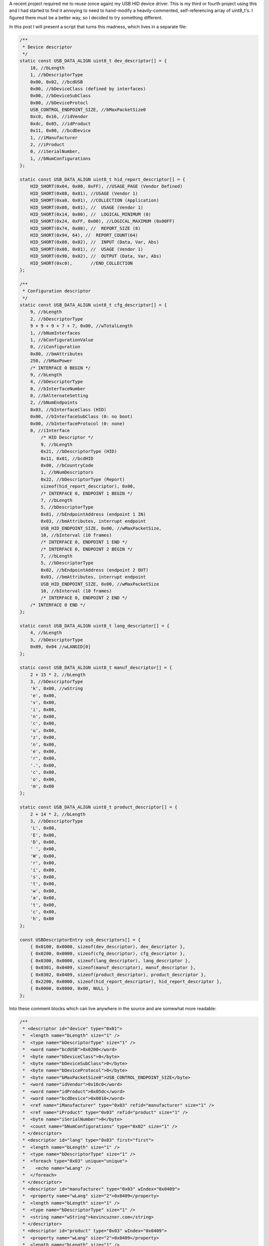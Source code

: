 

A recent project required me to reuse (once again) my USB HID device driver. This is my third or fourth project using this and I had started to find it annoying to need to hand-modify a heavily-commented, self-referencing array of uint8_t's. I figured there must be a better way, so I decided to try something different.


In this post I will present a script that turns this madness, which lives in a separate file\:


.. code-block:: default

    /**
     * Device descriptor
     */
    static const USB_DATA_ALIGN uint8_t dev_descriptor[] = {
        18, //bLength
        1, //bDescriptorType
        0x00, 0x02, //bcdUSB
        0x00, //bDeviceClass (defined by interfaces)
        0x00, //bDeviceSubClass
        0x00, //bDeviceProtocl
        USB_CONTROL_ENDPOINT_SIZE, //bMaxPacketSize0
        0xc0, 0x16, //idVendor
        0xdc, 0x05, //idProduct
        0x11, 0x00, //bcdDevice
        1, //iManufacturer
        2, //iProduct
        0, //iSerialNumber,
        1, //bNumConfigurations
    };

    static const USB_DATA_ALIGN uint8_t hid_report_descriptor[] = {
        HID_SHORT(0x04, 0x00, 0xFF), //USAGE_PAGE (Vendor Defined)
        HID_SHORT(0x08, 0x01), //USAGE (Vendor 1)
        HID_SHORT(0xa0, 0x01), //COLLECTION (Application)
        HID_SHORT(0x08, 0x01), //  USAGE (Vendor 1)
        HID_SHORT(0x14, 0x00), //  LOGICAL_MINIMUM (0)
        HID_SHORT(0x24, 0xFF, 0x00), //LOGICAL_MAXIMUM (0x00FF)
        HID_SHORT(0x74, 0x08), //  REPORT_SIZE (8)
        HID_SHORT(0x94, 64), //  REPORT_COUNT(64)
        HID_SHORT(0x80, 0x02), //  INPUT (Data, Var, Abs)
        HID_SHORT(0x08, 0x01), //  USAGE (Vendor 1)
        HID_SHORT(0x90, 0x02), //  OUTPUT (Data, Var, Abs)
        HID_SHORT(0xc0),       //END_COLLECTION
    };

    /**
     * Configuration descriptor
     */
    static const USB_DATA_ALIGN uint8_t cfg_descriptor[] = {
        9, //bLength
        2, //bDescriptorType
        9 + 9 + 9 + 7 + 7, 0x00, //wTotalLength
        1, //bNumInterfaces
        1, //bConfigurationValue
        0, //iConfiguration
        0x80, //bmAttributes
        250, //bMaxPower
        /* INTERFACE 0 BEGIN */
        9, //bLength
        4, //bDescriptorType
        0, //bInterfaceNumber
        0, //bAlternateSetting
        2, //bNumEndpoints
        0x03, //bInterfaceClass (HID)
        0x00, //bInterfaceSubClass (0: no boot)
        0x00, //bInterfaceProtocol (0: none)
        0, //iInterface
            /* HID Descriptor */
            9, //bLength
            0x21, //bDescriptorType (HID)
            0x11, 0x01, //bcdHID
            0x00, //bCountryCode
            1, //bNumDescriptors
            0x22, //bDescriptorType (Report)
            sizeof(hid_report_descriptor), 0x00,
            /* INTERFACE 0, ENDPOINT 1 BEGIN */
            7, //bLength
            5, //bDescriptorType
            0x81, //bEndpointAddress (endpoint 1 IN)
            0x03, //bmAttributes, interrupt endpoint
            USB_HID_ENDPOINT_SIZE, 0x00, //wMaxPacketSize,
            10, //bInterval (10 frames)
            /* INTERFACE 0, ENDPOINT 1 END */
            /* INTERFACE 0, ENDPOINT 2 BEGIN */
            7, //bLength
            5, //bDescriptorType
            0x02, //bEndpointAddress (endpoint 2 OUT)
            0x03, //bmAttributes, interrupt endpoint
            USB_HID_ENDPOINT_SIZE, 0x00, //wMaxPacketSize
            10, //bInterval (10 frames)
            /* INTERFACE 0, ENDPOINT 2 END */
        /* INTERFACE 0 END */
    };

    static const USB_DATA_ALIGN uint8_t lang_descriptor[] = {
        4, //bLength
        3, //bDescriptorType
        0x09, 0x04 //wLANGID[0]
    };

    static const USB_DATA_ALIGN uint8_t manuf_descriptor[] = {
        2 + 15 * 2, //bLength
        3, //bDescriptorType
        'k', 0x00, //wString
        'e', 0x00,
        'v', 0x00,
        'i', 0x00,
        'n', 0x00,
        'c', 0x00,
        'u', 0x00,
        'z', 0x00,
        'n', 0x00,
        'e', 0x00,
        'r', 0x00,
        '.', 0x00,
        'c', 0x00,
        'o', 0x00,
        'm', 0x00
    };

    static const USB_DATA_ALIGN uint8_t product_descriptor[] = {
        2 + 14 * 2, //bLength
        3, //bDescriptorType
        'L', 0x00,
        'E', 0x00,
        'D', 0x00,
        ' ', 0x00,
        'W', 0x00,
        'r', 0x00,
        'i', 0x00,
        's', 0x00,
        't', 0x00,
        'w', 0x00,
        'a', 0x00,
        't', 0x00,
        'c', 0x00,
        'h', 0x00
    };

    const USBDescriptorEntry usb_descriptors[] = {
        { 0x0100, 0x0000, sizeof(dev_descriptor), dev_descriptor },
        { 0x0200, 0x0000, sizeof(cfg_descriptor), cfg_descriptor },
        { 0x0300, 0x0000, sizeof(lang_descriptor), lang_descriptor },
        { 0x0301, 0x0409, sizeof(manuf_descriptor), manuf_descriptor },
        { 0x0302, 0x0409, sizeof(product_descriptor), product_descriptor },
        { 0x2200, 0x0000, sizeof(hid_report_descriptor), hid_report_descriptor },
        { 0x0000, 0x0000, 0x00, NULL }
    };


Into these comment blocks which can live anywhere in the source and are somewhat more readable\:


.. code-block:: c

    /**
     * <descriptor id="device" type="0x01">
     *  <length name="bLength" size="1" />
     *  <type name="bDescriptorType" size="1" />
     *  <word name="bcdUSB">0x0200</word>
     *  <byte name="bDeviceClass">0</byte>
     *  <byte name="bDeviceSubClass">0</byte>
     *  <byte name="bDeviceProtocol">0</byte>
     *  <byte name="bMaxPacketSize0">USB_CONTROL_ENDPOINT_SIZE</byte>
     *  <word name="idVendor">0x16c0</word>
     *  <word name="idProduct">0x05dc</word>
     *  <word name="bcdDevice">0x0010</word>
     *  <ref name="iManufacturer" type="0x03" refid="manufacturer" size="1" />
     *  <ref name="iProduct" type="0x03" refid="product" size="1" />
     *  <byte name="iSerialNumber">0</byte>
     *  <count name="bNumConfigurations" type="0x02" size="1" />
     * </descriptor>
     * <descriptor id="lang" type="0x03" first="first">
     *  <length name="bLength" size="1" />
     *  <type name="bDescriptorType" size="1" />
     *  <foreach type="0x03" unique="unique">
     *    <echo name="wLang" />
     *  </foreach>
     * </descriptor>
     * <descriptor id="manufacturer" type="0x03" wIndex="0x0409">
     *  <property name="wLang" size="2">0x0409</property>
     *  <length name="bLength" size="1" />
     *  <type name="bDescriptorType" size="1" />
     *  <string name="wString">kevincuzner.com</string>
     * </descriptor>
     * <descriptor id="product" type="0x03" wIndex="0x0409">
     *  <property name="wLang" size="2">0x0409</property>
     *  <length name="bLength" size="1" />
     *  <type name="bDescriptorType" size="1" />
     *  <string name="wString">LED Wristwatch</string>
     * </descriptor>
     * <descriptor id="configuration" type="0x02">
     *  <length name="bLength" size="1" />
     *  <type name="bDescriptorType" size="1" />
     *  <length name="wTotalLength" size="2" all="all" />
     *  <count name="bNumInterfaces" type="0x04" associated="associated" size="1" />
     *  <byte name="bConfigurationValue">1</byte>
     *  <byte name="iConfiguration">0</byte>
     *  <byte name="bmAttributes">0x80</byte>
     *  <byte name="bMaxPower">250</byte>
     *  <children type="0x04" />
     * </descriptor>
     */

    /**
     * <include>usb_hid.h</include>
     * <descriptor id="hid_interface" type="0x04" childof="configuration">
     *  <length name="bLength" size="1" />
     *  <type name="bDescriptorType" size="1" />
     *  <index name="bInterfaceNumber" size="1" />
     *  <byte name="bAlternateSetting">0</byte>
     *  <count name="bNumEndpoints" type="0x05" associated="associated" size="1" />
     *  <byte name="bInterfaceClass">0x03</byte>
     *  <byte name="bInterfaceSubClass">0x00</byte>
     *  <byte name="bInterfaceProtocol">0x00</byte>
     *  <byte name="iInterface">0</byte>
     *  <children type="0x21" />
     *  <children type="0x05" />
     * </descriptor>
     * <descriptor id="hid" type="0x21" childof="hid_interface">
     *  <length name="bLength" size="1" />
     *  <type name="bDescriptorType" size="1" />
     *  <word name="bcdHID">0x0111</word>
     *  <byte name="bCountryCode">0x00</byte>
     *  <count name="bNumDescriptors" type="0x22" size="1" associated="associated" />
     *  <foreach type="0x22" associated="associated">
     *    <echo name="bDescriptorType" />
     *    <echo name="wLength" />
     *  </foreach>
     * </descriptor>
     * <descriptor id="hid_in_endpoint" type="0x05" childof="hid_interface">
     *  <length name="bLength" size="1" />
     *  <type name="bDescriptorType" size="1" />
     *  <inendpoint name="bEndpointAddress" define="HID_IN_ENDPOINT" />
     *  <byte name="bmAttributes">0x03</byte>
     *  <word name="wMaxPacketSize">USB_HID_ENDPOINT_SIZE</word>
     *  <byte name="bInterval">10</byte>
     * </descriptor>
     * <descriptor id="hid_out_endpoint" type="0x05" childof="hid_interface">
     *  <length name="bLength" size="1" />
     *  <type name="bDescriptorType" size="1" />
     *  <outendpoint name="bEndpointAddress" define="HID_OUT_ENDPOINT" />
     *  <byte name="bmAttributes">0x03</byte>
     *  <word name="wMaxPacketSize">USB_HID_ENDPOINT_SIZE</word>
     *  <byte name="bInterval">10</byte>
     * </descriptor>
     * <descriptor id="hid_report" childof="hid" top="top" type="0x22" order="1" wIndexType="0x04">
     *  <hidden name="bDescriptorType" size="1">0x22</hidden>
     *  <hidden name="wLength" size="2">sizeof(hid_report)</hidden>
     *  <raw>
     *  HID_SHORT(0x04, 0x00, 0xFF), //USAGE_PAGE (Vendor Defined)
     *  HID_SHORT(0x08, 0x01), //USAGE (Vendor 1)
     *  HID_SHORT(0xa0, 0x01), //COLLECTION (Application)
     *  HID_SHORT(0x08, 0x01), //  USAGE (Vendor 1)
     *  HID_SHORT(0x14, 0x00), //  LOGICAL_MINIMUM (0)
     *  HID_SHORT(0x24, 0xFF, 0x00), //LOGICAL_MAXIMUM (0x00FF)
     *  HID_SHORT(0x74, 0x08), //  REPORT_SIZE (8)
     *  HID_SHORT(0x94, 64), //  REPORT_COUNT(64)
     *  HID_SHORT(0x80, 0x02), //  INPUT (Data, Var, Abs)
     *  HID_SHORT(0x08, 0x01), //  USAGE (Vendor 1)
     *  HID_SHORT(0x90, 0x02), //  OUTPUT (Data, Var, Abs)
     *  HID_SHORT(0xc0),       //END_COLLECTION
     *  </raw>
     * </descriptor>
     */



In most of my projects before this one I would have something like the first script shown above sitting in a file by itself, declaring a bunch of uint8_t arrays and a usb_descriptors[] table constant that would be consumed by my USB driver as it searched for USB descriptors. A header file that exposes the usb_descriptors[] table would also be found in the project. Any USB descriptor that had to be returned by the device would be found in this table. To make things more complex, descriptors like the configuration descriptor have to declare all of the device interfaces and so pieces and parts of each separate USB interface component would be interspersed inside of other descriptors.


I've been using this structure for some time after writing my first USB driver after reading through the Teensy driver. This is probably the only structural code that has made it all the way from the Teensy driver into all of my other code.


With this new script I've written there's no more need for manually computing how long a descriptor is or needing to modify the configuration descriptor every time a new interface has been added. All the parts of a descriptor are self-contained in the source file that defines a particular interface and can be easily moved around from project to project.


**All the code for this post lives here\:**


**`https\://github.com/kcuzner/midi-fader <https://github.com/kcuzner/midi-fader>`_**


.. rstblog-break::











Contents
--------

* `The Script <the-script>`_


* `Makefile Changes <makefile-changes>`_


* `USB Descriptor XML <usb-descriptors>`_


* `USB Application Object <usb-application>`_


* `Conclusion <conclusion>`_




.. _the-script::

The Script
----------


I have continued to write my descriptors using the "Teensy method" for a few reasons\:

* They are compile-time constants and therefore don't take up valuable RAM (which consumes both .data and .rodata segments). I've seen other implementations that initialize a writable array in RAM with the descriptor and that just doesn't work well with memory-constrained embedded systems. It just makes the USB driver stack footprint too large for my comfort.


* It is easy to figure out what is going on. There is very little "macro magic" here. Even the part where I look up descriptors in the table is really straightforward and beyond that, everything is just an opaque byte array that is copied out over USB. Real simple.




Writing descriptors like this has some problems, however\:

* It requires me to manually edit the binary contents of the descriptors, keep multiple fields in sync (i.e. length fields vs actual length), and handle endianness manually.


* Making a new project requires me to copy-paste pieces from another project's descriptor file into my configuration descriptor and hope that I updated the lengths correctly.


* Adding a new interface to my configuration again required editing this blob and hoping that I got it right.


* Without generous comments, it is impossible to interpret and read. Finding a bug in the descriptor is very much a "stare at it until something moves" sort of process.




So, I decided to improve this a bit with some scripting. Here were my goals\:

* Fully automatic computation of the wLength fields in descriptors.


* Ad-hoc descriptor definition (i.e. I can specify descriptors throughout the code in many places).


* Portable to all my machines without any dependencies other than Python. In general I use arch with python installed, so requesting that python be available isn't a big deal for me.


* Fully compatible with my existing USB driver structure (i.e. use the same usb_descriptors table format).


* Fairly agnostic of the actual USB driver used. The idea is that this can be used by other people who don't want to be stuck with my USB driver implementation.




The way my script works, block comments in any source file can contain XML which is interpreted by the script which in turn generates a C file that declares the usb_descriptors[] table and contains the generated byte arrays containing all descriptors declared in the program. In addition, I have a static "USBApplication" object which handles each USB interface in a modular manner. I can how have my HID interface completely self-contained in a single file, my audio device interface in another single file, and some other custom interface in its own file. If I want to move the HID interface to another project, all I have to do is copy-paste the single HID source file (and header) and everything (source, descriptors, USB interface declaration) comes along with it. Nice and easy!


For example, here is the "main.c" file of my `midi-fader device <https://github.com/kcuzner/midi-fader>`_\:


.. code-block:: c

    /**
     * USB Midi-Fader
     *
     * Kevin Cuzner
     *
     * Main Application
     */

    #include "usb.h"
    #include "usb_app.h"
    #include "usb_hid.h"
    #include "usb_midi.h"
    #include "osc.h"
    #include "error.h"
    #include "storage.h"
    #include "fader.h"
    #include "buttons.h"
    #include "systick.h"
    #include "mackie.h"

    #include "stm32f0xx.h"

    #include "_gen_usb_desc.h"

    /**
     * <descriptor id="device" type="0x01">
     *  <length name="bLength" size="1" />
     *  <type name="bDescriptorType" size="1" />
     *  <word name="bcdUSB">0x0200</word>
     *  <byte name="bDeviceClass">0</byte>
     *  <byte name="bDeviceSubClass">0</byte>
     *  <byte name="bDeviceProtocol">0</byte>
     *  <byte name="bMaxPacketSize0">USB_CONTROL_ENDPOINT_SIZE</byte>
     *  <word name="idVendor">0x16c0</word>
     *  <word name="idProduct">0x05dc</word>
     *  <word name="bcdDevice">0x0010</word>
     *  <ref name="iManufacturer" type="0x03" refid="manufacturer" size="1" />
     *  <ref name="iProduct" type="0x03" refid="product" size="1" />
     *  <byte name="iSerialNumber">0</byte>
     *  <count name="bNumConfigurations" type="0x02" size="1" />
     * </descriptor>
     * <descriptor id="lang" type="0x03" first="first">
     *  <length name="bLength" size="1" />
     *  <type name="bDescriptorType" size="1" />
     *  <foreach type="0x03" unique="unique">
     *    <echo name="wLang" />
     *  </foreach>
     * </descriptor>
     * <descriptor id="manufacturer" type="0x03" wIndex="0x0409">
     *  <property name="wLang" size="2">0x0409</property>
     *  <length name="bLength" size="1" />
     *  <type name="bDescriptorType" size="1" />
     *  <string name="wString">kevincuzner.com</string>
     * </descriptor>
     * <descriptor id="product" type="0x03" wIndex="0x0409">
     *  <property name="wLang" size="2">0x0409</property>
     *  <length name="bLength" size="1" />
     *  <type name="bDescriptorType" size="1" />
     *  <string name="wString">Midi-Fader</string>
     * </descriptor>
     * <descriptor id="configuration" type="0x02">
     *  <length name="bLength" size="1" />
     *  <type name="bDescriptorType" size="1" />
     *  <length name="wTotalLength" size="2" all="all" />
     *  <count name="bNumInterfaces" type="0x04" associated="associated" size="1" />
     *  <byte name="bConfigurationValue">1</byte>
     *  <byte name="iConfiguration">0</byte>
     *  <byte name="bmAttributes">0x80</byte>
     *  <byte name="bMaxPower">250</byte>
     *  <children type="0x04" />
     * </descriptor>
     */

    #include <stddef.h>

    static const USBInterfaceListNode midi_interface_node = {
        .interface = &midi_interface,
        .next = NULL,
    };

    static const USBInterfaceListNode hid_interface_node = {
        .interface = &hid_interface,
        .next = &midi_interface_node,
    };

    const USBApplicationSetup setup = {
        .interface_list = &hid_interface_node,
    };

    const USBApplicationSetup *usb_app_setup = &setup;

    uint8_t buf[16];
    int main()
    {
    ...
        return 0;
    }


It only needs to declare the main device descriptor with the manufacturer and model strings. I have two other interfaces (usb_hid and usb_midi) in this project, but there's no trace of them here except for the bits where I hook them into the overall application. I'll talk a little more about that at the end, but the main point of this post is to show my new method for handling USB descriptors.


.. _makefile-changes::

Makefile changes
----------------


The script consists of a 800-ish line python script (current version\: `https\://github.com/kcuzner/midi-fader/blob/master/firmware/scripts/descriptorgen.py <https://github.com/kcuzner/midi-fader/blob/master/firmware/scripts/descriptorgen.py>`_) which takes as its arguments every source file in the project that could have some block comments. It then does the following\:

#. Find all block comments (/\* ... \*/) in the source and extract them, stripping off leading "\*" characters from each line. The blocks are retained as individual continuous pieces and are each parsed separately.


#. If the block doesn't contain text matching the regex "<descriptor+.>", it is discarded. Otherwise, the contents of the block comment are wrapped in an arbitrary element and then parsed using `elementtree <https://docs.python.org/2/library/xml.etree.elementtree.html>`_.


#. Each parsed comment block is assumed to declare one or more "descriptors". The parsed XML is run through an interpreter which begins assembling objects which will generate the binary descriptor.


#. After every block has been parsed, the script will generate all the descriptors into a C file, automatically tracking endpoint numbers, addresses, and descriptor lengths.




The C file that this generates is placed in the obj folder during compilation and treated as a non-source-controlled component. It is regenerated every time the makefile is run. Here is a snippet of how my makefile invokes this script. I hope this makes some sense. My makefile style has changed somewhat for this project enable multiple targets, but hopefully this communicates the gist of how I made the Makefile execute the python script before compiling any other objects.


.. code-block:: sh

    # These are spread out among several files, but are concatenated here for easy
    # reading

    #
    # These are declared in a Makefile meant as a header:
    #

    # Project structure
    SRCDIRS = src
    GENSRCDIRS = src
    BINDIR = bin
    OBJDIR = obj
    GENDIR = obj/gen
    CSRCDIRS = $(SRCDIRS)
    SSRCDIRS = $(SRCDIRS)

    # Sources
    GENERATE =
    SRC = $(foreach DIR,$(CSRCDIRS),$(wildcard $(DIR)/*.c))
    GENSRC = $(foreach DIR,$(GENSRCDIRS),$(wildcard $(DIR)/*.c))
    STORAGESRC = $(foreach DIR,$(CSRCDIRS),$(wildcard $(DIR)/*.storage.xml))
    ASM = $(foreach DIR,$(SSRCDIRS),$(wildcard $(DIR)/*.s))

    #
    # These are declared in the per-project makefile that configures the build
    # process:
    #

    SRCDIRS = src
    GENSRCDIRS = src

    # This will cause the USB descriptor to be generated
    GENERATE = USB_DESCRIPTOR

    #
    # These are declared in a Makefile meant as a footer that declares all recipes:
    #

    GENERATE_USB_DESCRIPTOR=USB_DESCRIPTOR
    GENERATE_USB_DESCRIPTOR_SRC=_gen_usb_desc.c
    GENERATE_USB_DESCRIPTOR_HDR=_gen_usb_desc.h

    OBJ := $(addprefix $(OBJDIR)/,$(notdir $(SRC:.c=.o)))
    OBJ += $(addprefix $(OBJDIR)/,$(notdir $(ASM:.s=.o)))

    # If the USB descriptor generation is requested, add it to the list of targets
    # which will run during code generation
    ifneq ($(filter $(GENERATE), $(GENERATE_USB_DESCRIPTOR)),)
    	GEN_OBJ += $(GENDIR)/$(GENERATE_USB_DESCRIPTOR_SRC:.c=.o)
    	GEN_TARGETS += $(GENERATE_USB_DESCRIPTOR)
    endif

    ALL_OBJ := $(OBJ) $(GEN_OBJ)

    # Invoke the python script to generate the USB descriptor
    $(GENERATE_USB_DESCRIPTOR):
    	@mkdir -p $(GENDIR)
    	$(DESCRIPTORGEN) -os $(GENDIR)/$(GENERATE_USB_DESCRIPTOR_SRC) \
    		-oh $(GENDIR)/$(GENERATE_USB_DESCRIPTOR_HDR) \
    		$(GENSRC)

    # Ensure generated objects get run first
    $(OBJ): | $(GEN_TARGETS)

    #
    # Later, the $(ALL_OBJ) variable is used in the linking step to include the
    # generated C source files.
    #



It's not the most straightforward method, but it works well for my multi-target project structure that I've been using lately. Perhaps I'll write a post about that someday.


This works like so\:

#. The GENERATE variable is set to contain the phrase "USB_DESCRIPTOR" which will trigger evaluation of the variables that will cause the USB descriptor to be generated.


#. The ifneq statement adds $(GENERATE_USB_DESCRIPTOR) to the GEN_TARGETS variable if GENERATE contains the phrase "USB_DESCRIPTOR". The targets in this variable will have their recipes evaluated as a dependency for all the object files in $(OBJ) which doesn't include the generated object files.


#. During makefile evaluation, the $(OBJ) list is created from all the source and is depended on by targets like "all" (not shown). This triggers evaluation of $(GEN_TARGETS) which is just set to $(GENERATE_USB_DESCRIPTOR).


#. The $(GENERATE_USB_DESCRIPTOR) target's recipe is invoked. The python script is run with all source files as its argument. It creates the generated C files whose objects are captured in $(GEN_OBJ).


#. Compilation will continue, compiling the C files for $(OBJ) and the C files for $(GEN_OBJ). This isn't shown in the snippet.


#. Finally all the resulting objects (both source and generated files) are linked into the executable. Again, this isn't shown in the snippet.




.. _usb-descriptors::

USB Descriptor XML
------------------


As the python script is run, it searches the source files for XML which describes the USB descriptors. To demonstrate the XML format, here is the simplest USB descriptor. This will just declare a device, add product and model strings, and declare a simple configuration that requires maximum USB power\:


.. code-block:: xhtml

    <descriptor id="device" type="0x01">
      <length name="bLength" size="1" />
      <type name="bDescriptorType" size="1" />
      <word name="bcdUSB">0x0200</word>
      <byte name="bDeviceClass">0</byte>
      <byte name="bDeviceSubClass">0</byte>
      <byte name="bDeviceProtocol">0</byte>
      <byte name="bMaxPacketSize0">USB_CONTROL_ENDPOINT_SIZE</byte>
      <word name="idVendor">0x16c0</word>
      <word name="idProduct">0x05dc</word>
      <word name="bcdDevice">0x0010</word>
      <ref name="iManufacturer" type="0x03" refid="manufacturer" size="1" />
      <ref name="iProduct" type="0x03" refid="product" size="1" />
      <byte name="iSerialNumber">0</byte>
      <count name="bNumConfigurations" type="0x02" size="1" />
    </descriptor>
    <descriptor id="lang" type="0x03" first="first">
      <length name="bLength" size="1" />
      <type name="bDescriptorType" size="1" />
      <foreach type="0x03" unique="unique">
        <echo name="wLang" />
      </foreach>
    </descriptor>
    <descriptor id="manufacturer" type="0x03" wIndex="0x0409">
      <property name="wLang" size="2">0x0409</property>
      <length name="bLength" size="1" />
      <type name="bDescriptorType" size="1" />
      <string name="wString">kevincuzner.com</string>
    </descriptor>
    <descriptor id="product" type="0x03" wIndex="0x0409">
      <property name="wLang" size="2">0x0409</property>
      <length name="bLength" size="1" />
      <type name="bDescriptorType" size="1" />
      <string name="wString">Midi-Fader</string>
    </descriptor>
    <descriptor id="configuration" type="0x02">
      <length name="bLength" size="1" />
      <type name="bDescriptorType" size="1" />
      <length name="wTotalLength" size="2" all="all" />
      <count name="bNumInterfaces" type="0x04" associated="associated" size="1" />
      <byte name="bConfigurationValue">1</byte>
      <byte name="iConfiguration">0</byte>
      <byte name="bmAttributes">0x80</byte>
      <byte name="bMaxPower">250</byte>
      <children type="0x04" />
    </descriptor>



The syntax is as follows\:

* Every USB descriptor is declared using a **<descriptor>** element. This element has an "id" and a "type" attribute. The "id" is just a string which can be used to refer to the descriptor later inside of other descriptors. The "type" is a number which is exactly the same as the USB descriptor type as declared in the USB specification. For example, a device descriptor is type "1", a configuration descriptor is type "2", a string descriptor is type "3", and an interface descriptor is type "4".
* I added the "type" as a **<descriptor>**-level attribute because elements like **<children>** require that we have indexed descriptors by type.


  * The **<descriptor>** can optionally declare the "childof" attribute. This attribute should be set to the "id" of another descriptor in which this discriptor will appear. If the "childof" attribute isn't specified, then the descriptor will appear in the global "usb_descriptors" table.

* The order of the children inside the **<descriptor>** element defines the structure of the USB descriptor. Each element may create 0 or more bytes in the resulting output byte array\:
* Most child elements have a "name" attribute. This allows them to be referenced by other child elements in the same descriptor.


  * The **<length>** element will output the length of the descriptor in bytes. It has a "size" attribute which says how many bytes to take up. Note that in a configuration descriptor, this is used twice\: Once for the bDescriptorLength (which is always 9) and once for the wTotalLength (which varies depending on the number of interfaces). By default, bytes created by the <children> element are not counted in the bytes generated by the <length> tag unless the "all" attribute is present.


  * The **<type>** element just echoes the type of the parent **<descriptor>** in the number of bytes specified by "size". This allows us to single-source the descriptor type number only in the **<descriptor>** element.


  * The **<count>** element outputs the number of descriptors of some type specified by the "type" attribute. This is the same "type" as declared in **<descriptor>**.
  * There is the concept of "associated" descriptors. An associated descriptor is one that declares this descriptor as its parent. If we don't specify the "associated" attribute, then **<count>** will count all descriptors found of the specified "type". Otherwise, it will only count descriptors who have explicitly declared that they are children of this descriptor.

  * The **<string>** element generates the bytes for a USB wchar string based on the text contained in the element.
  * This was one of the things about manual descriptors that annoyed me the most. I've never had to use the upper byte of wchars and so reading or modifying the strings was always a pain with the extra null bytes between each character.

  * The **<byte>** element generates a single byte based on interpeting the text in this element as a number.


  * The **<word>** element generates two bytes based on interpreting the text in this element as a number.


  * The **<property>** element declares non-outputting binary content that is associated with this descriptor by interpreting the text in this element as a number. The content can be outputted in other ways, such as through the **<foreach>** element in another descriptor. Its "size" argument declares how many bytes this will produce.


  * The **<children>** element will echo the entire binary contents of descriptors which declare their "childof" attribute to have the id of this descriptor. It has a "type" attribute which specifies which type of descriptor to echo.


  * The **<foreach>** element will output binary content based on the content of other descriptors. It has a "type" argument which specifies the descriptor type to enumerate. It examines all descriptors declared.
  * This element can have one child\: **<echo>**. The **<echo>** element will take the binary content of the element whose name matches this element's "name" attribute in each descriptor matched by the **<foreach>** element.


    * The "unique" attribute of the **<foreach>** element will ensure that there are no duplicate **<echo>** values.


    * This is pretty much only used to output the "wLang" attribute of the string descriptors in the 0th string descriptor.



There's a couple other child tags that a descriptor can have, but they aren't part of this code snippet and are meant for facilitating HID report descriptors or more complex descriptors. See `usb_hid.c <https://github.com/kcuzner/midi-fader/blob/master/firmware/common/src/usb_hid.c>`_ and `usb_midi.c <https://github.com/kcuzner/midi-fader/blob/master/firmware/src/usb_midi.c>`_ for details. You can also read the source and while I consider it somewhat readable, I hacked it together in about 2 days and it definitely shows. There are inconsistencies in the "API" and badly named things (like "**<hidden>**" which I didn't mention above. I really should have spent more time on that one...I'm not even sure about all the ways it's different from "**<property>**" reading it now).


To summarize, this descriptor generating script allows me to do some pretty convenient things\:

* I can define a descriptor for an interface in the same file as the source file that handles it.


* The descriptor moves around with the source, so I can simply copy-paste to another project without needing to make any changes.


* Adding a descriptor to a project requires no modification of the makefile to get it included. So long as my makefile finds the source, the descriptor gets included.




.. _usb-application::

USB Application Object
----------------------


This section can be ignored if you're just here for generating descriptors. That is pretty generic and everyone needs to do it. This is more specific to hooking this into my USB driver and ensuring that I can simply copy-paste files around between my projects and they "just work" without needing to modify other source (within reason)


The next step to having something fully portable is to have an easy way to hook into the entire application. In general, my drivers have functions that start with **hook_** which are called at certain points. Here are a few examples of hooks that I typically define\:

* **hook_usb_handle_setup_request**\: Called whenever a setup request is received. Passes the setup request as its argument. It is only called when a setup request arrives that can't be processed by the default handler (which only processes SET_ADDRESS and GET_DESCRIPTOR requests).


* **hook_usb_reset**\: This is called whenever the USB peripheral receives a reset condition.


* **hook_usb_sof**\: This is called whenever the USB peripheral receives an SOF packet. Useful for periodic events.


* **hook_usb_endpoint_sent**\: This is called whenever a packet queued for sending on an interface is successfully sent. Passes the endpoint and transmit buffer as arguments.


* **hook_usb_endpoint_received**\: This is called whenever a packet is fully received from the peripheral. Passes the endpoing and receive buffer as arguments.




These are usually defined like this in the calling module\:


.. code-block:: c

    USBControlResult __attribute__ ((weak)) hook_usb_handle_setup_request(USBSetupPacket const *setup, USBTransferData *nextTransfer)
    {
        return USB_CTL_STALL; //default: Stall on an unhandled request
    }
    void __attribute__ ((weak)) hook_usb_control_complete(USBSetupPacket const *setup) { }
    void __attribute__ ((weak)) hook_usb_reset(void) { }
    void __attribute__ ((weak)) hook_usb_sof(void) { }
    void __attribute__ ((weak)) hook_usb_set_configuration(uint16_t configuration) { }
    void __attribute__ ((weak)) hook_usb_set_interface(uint16_t interface) { }
    void __attribute__ ((weak)) hook_usb_endpoint_setup(uint8_t endpoint, USBSetupPacket const *setup) { }
    void __attribute__ ((weak)) hook_usb_endpoint_received(uint8_t endpoint, void *buf, uint16_t len) { }
    void __attribute__ ((weak)) hook_usb_endpoint_sent(uint8_t endpoint, void *buf, uint16_t len) { }


Application code can then interface to these hooks like so (example from my HID driver)\:


.. code-block:: c

    void hook_usb_endpoint_sent(uint8_t endpoint, void *buf, uint16_t len)
    {
        USBTransferData report = { buf, len };
        if (endpoint == HID_IN_ENDPOINT)
        {
            hook_usb_hid_in_report_sent(&report);
        }
    }

    void hook_usb_endpoint_received(uint8_t endpoint, void *buf, uint16_t len)
    {
        USBTransferData report = { buf, len };
        if (endpoint == HID_OUT_ENDPOINT)
        {
            hook_usb_hid_out_report_received(&report);
        }
    }


The problem with this is that since the **hook_** function can only be defined in a single place, every time I add an interface that needs to know when an endpoint receives a packet I need to modify the function. For composite devices (such as the midi-fader I'm using as an example here), this is really problematic and annoying for porting things between projects.


To remedy this, I created a "usb_app" layer which implements these **hook_** functions and then dispatches them to handlers. I define these handlers by way of some structs (which are const, so they get stored in flash rather than RAM)\:


.. code-block:: c

    /**
     * Structure instantiated by each interface
     *
     * This is intended to usually be a static constant, but it could also
     * be created on the fly.
     */
    typedef struct {
        /**
         * Hook function called when a USB reset occurs
         */
        USBNoParameterHook hook_usb_reset;
        /**
         * Hook function called when a setup request is received
         */
        USBHandleControlSetupHook hook_usb_handle_setup_request;
        /**
         * Hook function called when the status stage of a setup request is
         * completed on endpoint zero.
         */
        USBHandleControlCompleteHook hook_usb_control_complete;
        /**
         * Hook function called when a SOF is received
         */
        USBNoParameterHook hook_usb_sof;
        /**
         * Hook function called when a SET_CONFIGURATION is received
         */
        USBSetConfigurationHook hook_usb_set_configuration;
        /**
         * Hook function called when a SET_INTERFACE is received
         */
        USBSetInterfaceHook hook_usb_set_interface;
        /**
         * Hook function called when data is received on a USB endpoint
         */
        USBEndpointReceivedHook hook_usb_endpoint_received;
        /**
         * Hook function called when data is sent on a USB endpoint
         */
        USBEndpointSentHook hook_usb_endpoint_sent;
    } USBInterface;

    /**
     * Node structure for interfaces attached to the USB device
     */
    typedef struct USBInterfaceListNode {
        const USBInterface *interface;
        const struct USBInterfaceListNode *next;
    } USBInterfaceListNode;

    typedef struct {
        /**
         * Hook function called when the USB peripheral is reset
         */
        USBNoParameterHook hook_usb_reset;
        /**
         * Hook function called when a SOF is received.
         */
        USBNoParameterHook hook_usb_sof;
        /**
         * Head of the interface list. This node will be visited first
         */
        const USBInterfaceListNode *interface_list;
    } USBApplicationSetup;

    /**
     * USB setup constant
     *
     * Define this elsewhere, such as main
     */
    extern const USBApplicationSetup *usb_app_setup;


Every module that has a USB descriptor and some interface can then declare an **extern const USBInterface** in its header. The application using the module can then just attach it to the **usb_app_setup** for the project. For example, my HID interface declares this in its header\:


.. code-block:: c

    /**
     * USB interface object for the app
     */
    extern const USBInterface hid_interface;


And then in my main.c, I link it (along with any other interfaces) into the rest of my application like so (using the usb_app framework)\:


.. code-block:: c

    static const USBInterfaceListNode midi_interface_node = {
        .interface = &midi_interface,
        .next = NULL,
    };

    static const USBInterfaceListNode hid_interface_node = {
        .interface = &hid_interface, //this comes from usb_hid.h
        .next = &midi_interface_node,
    };

    const USBApplicationSetup setup = {
        .interface_list = &hid_interface_node,
    };

    const USBApplicationSetup *usb_app_setup = &setup;


Meanwhile, in my usb_hid.c I have defined **hid_interface** to look like this (all the referenced functions are also pretty short, but I haven't included them for brevity). If a hook is unused, I just leave it null\:


.. code-block:: c

    const USBInterface hid_interface = {
        .hook_usb_handle_setup_request = &hid_usb_handle_setup_request,
        .hook_usb_set_configuration = &hid_usb_set_configuration,
        .hook_usb_endpoint_sent = &hid_usb_endpoint_sent,
        .hook_usb_endpoint_received = &hid_usb_endpoint_received,
    };


Aside from the runtime overhead of now needing to walk a linked list to handle hooks, I now have a pretty low-resource method for making my modules portable. I can now take my self-contained module C file and header, drop them into a project (simply dropping them in tends to make the descriptor be generated), and then hook them up in main.c to the **usb_app_setup** object. Nice and easy.


.. _conclusion::

Conclusion
----------


I've presented here a couple code structure methods for making more portable embedded applications that use USB device desriptors (and their associated interface). My objective when I originally wrote these was to make it easier on myself when I wanted to build a project atop progress I had made on another project (since my home projects tend to go unfinished after they've achieved their goals for what I wanted to learn).


I expect the most useful thing here for others is probably the USB device descriptor generation, but perhaps my usb_app architecture can inspire someone to make an even better method for writing maintainable embedded code that has low runtime overhead.



.. rstblog-settings::
   :title: Writing reusable USB device descriptors with some XML, Python, and C
   :date: 2019/12/27
   :url: /2019/12/27/writing-reusable-usb-device-descriptors-with-some-xml-python-and-c